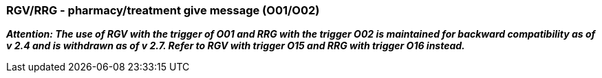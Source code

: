 === RGV/RRG - pharmacy/treatment give message (O01/O02)
[v291_section="4A.3.10"]

*_Attention: The use of RGV with the trigger of O01 and RRG with the trigger O02 is maintained for backward compatibility as of v 2.4 and is withdrawn as of v 2.7. Refer to RGV with trigger O15 and RRG with trigger O16 instead._*


